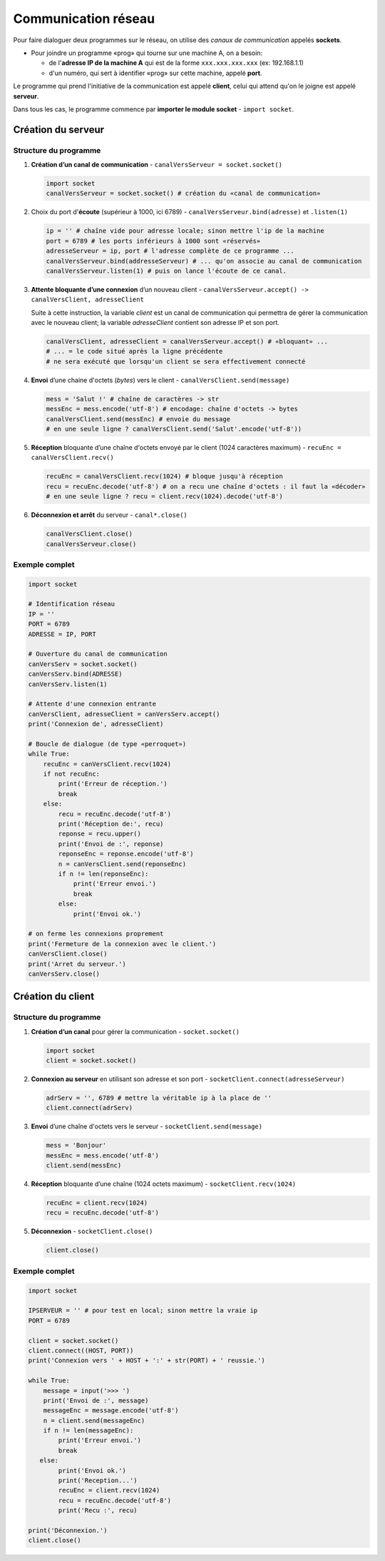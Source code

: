 ﻿********************
Communication réseau
********************

Pour faire dialoguer deux programmes sur le réseau, on utilise des  *canaux de communication* appelés **sockets**.

* Pour joindre un programme «prog» qui tourne sur une machine A, on a besoin:

  * de l'**adresse IP de la machine A** qui est de la forme ``xxx.xxx.xxx.xxx`` (ex: 192.168.1.1)
  * d'un numéro, qui sert à identifier «prog» sur cette machine, appelé **port**.

Le programme qui prend l'initiative de la communication est appelé **client**, celui qui attend qu'on le joigne est appelé **serveur**.

Dans tous les cas, le programme commence par **importer le module socket** - ``import socket``.
  
Création du serveur
===================

Structure du programme
----------------------

1. **Création d’un canal de communication** - ``canalVersServeur = socket.socket()``

   .. code-block:: python
           
           import socket
           canalVersServeur = socket.socket() # création du «canal de communication»


2. Choix du port d'**écoute** (supérieur à 1000, ici 6789) - ``canalVersServeur.bind(adresse)`` et ``.listen(1)``

   .. code-block:: python

           ip = '' # chaîne vide pour adresse locale; sinon mettre l'ip de la machine
           port = 6789 # les ports inférieurs à 1000 sont «réservés»
           adresseServeur = ip, port # l'adresse complète de ce programme ...
           canalVersServeur.bind(addresseServeur) # ... qu'on associe au canal de communication
           canalVersServeur.listen(1) # puis on lance l'écoute de ce canal.
	
3. **Attente bloquante d’une connexion** d’un nouveau client - ``canalVersServeur.accept() -> canalVersClient, adresseClient``
   
   Suite à cette instruction, la variable *client* est un canal de communication qui permettra de gérer la communication avec le nouveau client; la variable *adresseClient* contient son adresse IP et son port.

   .. code-block:: python

           canalVersClient, adresseClient = canalVersServeur.accept() # «bloquant» ...
           # ... = le code situé après la ligne précédente 
           # ne sera exécuté que lorsqu'un client se sera effectivement connecté
	
4. **Envoi** d’une chaine d'octets (*bytes*) vers le client - ``canalVersClient.send(message)``

   .. code-block:: python

           mess = 'Salut !' # chaîne de caractères -> str
           messEnc = mess.encode('utf-8') # encodage: chaîne d'octets -> bytes
           canalVersClient.send(messEnc) # envoie du message
           # en une seule ligne ? canalVersClient.send('Salut'.encode('utf-8'))
	
5. **Réception** bloquante d’une chaîne d'octets envoyé par le client (1024 caractères maximum) - ``recuEnc = canalVersClient.recv()``

   .. code-block:: python

           recuEnc = canalVersClient.recv(1024) # bloque jusqu'à réception
           recu = recuEnc.decode('utf-8') # on a recu une chaîne d'octets : il faut la «décoder»
           # en une seule ligne ? recu = client.recv(1024).decode('utf-8')
	
6. **Déconnexion et arrêt** du serveur - ``canal*.close()``

   .. code-block:: python

           canalVersClient.close()
           canalVersServeur.close()
	

Exemple complet
---------------

.. code-block:: python

        import socket

        # Identification réseau
        IP = ''
        PORT = 6789
        ADRESSE = IP, PORT

        # Ouverture du canal de communication 
        canVersServ = socket.socket()
        canVersServ.bind(ADRESSE)
        canVersServ.listen(1)

        # Attente d'une connexion entrante
        canVersClient, adresseClient = canVersServ.accept()
        print('Connexion de', adresseClient)

        # Boucle de dialogue (de type «perroquet»)
        while True:
            recuEnc = canVersClient.recv(1024)
            if not recuEnc:
                print('Erreur de réception.')
                break
            else:
                recu = recuEnc.decode('utf-8')
                print('Réception de:', recu)
                reponse = recu.upper()
                print('Envoi de :', reponse)
                reponseEnc = reponse.encode('utf-8')
                n = canVersClient.send(reponseEnc)
                if n != len(reponseEnc):
                    print('Erreur envoi.')
                    break
                else:
                    print('Envoi ok.')

        # on ferme les connexions proprement
        print('Fermeture de la connexion avec le client.')
        canVersClient.close()
        print('Arret du serveur.')
        canVersServ.close()


Création du client
==================

Structure du programme
----------------------

1. **Création d’un canal** pour gérer la communication - ``socket.socket()``

   .. code-block:: python

           import socket 
           client = socket.socket()
	
2. **Connexion au serveur** en utilisant son adresse et son port - ``socketClient.connect(adresseServeur)``

   .. code-block:: python

           adrServ = '', 6789 # mettre la véritable ip à la place de ''
           client.connect(adrServ)
	
3. **Envoi** d’une chaîne d'octets vers le serveur - ``socketClient.send(message)``

   .. code-block:: python
           
           mess = 'Bonjour'
           messEnc = mess.encode('utf-8')
           client.send(messEnc)

4. **Réception** bloquante d’une chaîne (1024 octets maximum) - ``socketClient.recv(1024)``

   .. code-block:: python

           recuEnc = client.recv(1024)
           recu = recuEnc.decode('utf-8')
	
5. **Déconnexion** - ``socketClient.close()``

   .. code-block:: python

           client.close()
	
Exemple complet
---------------

.. code-block:: python

        import socket

        IPSERVEUR = '' # pour test en local; sinon mettre la vraie ip
        PORT = 6789

        client = socket.socket()
        client.connect((HOST, PORT))
        print('Connexion vers ' + HOST + ':' + str(PORT) + ' reussie.')

        while True:
            message = input('>>> ')
            print('Envoi de :', message)
            messageEnc = message.encode('utf-8')
            n = client.send(messageEnc)
            if n != len(messageEnc):
                print('Erreur envoi.')
                break
           else:
                print('Envoi ok.')
                print('Reception...')
                recuEnc = client.recv(1024)
                recu = recuEnc.decode('utf-8')
                print('Recu :', recu)

        print('Déconnexion.')
        client.close()

